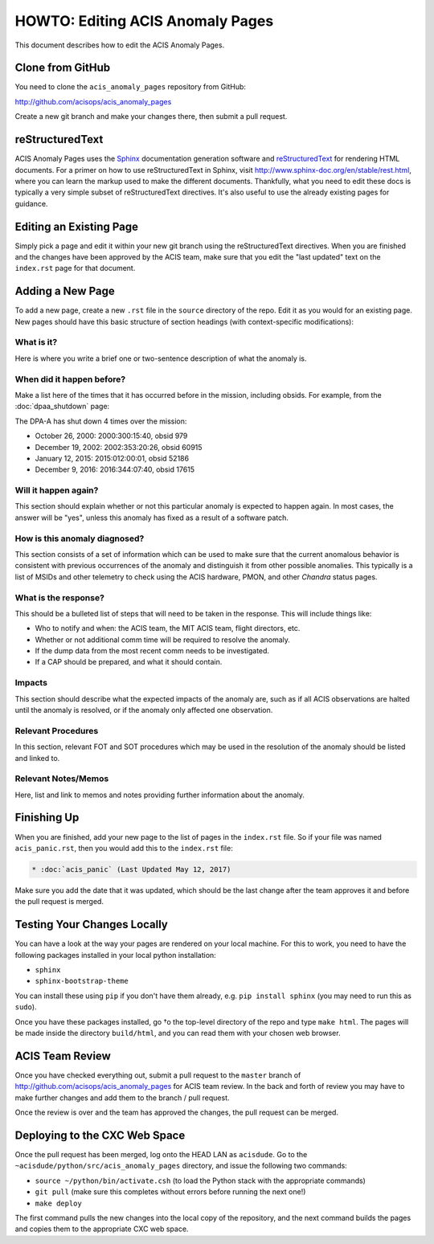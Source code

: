 .. _howto:

HOWTO: Editing ACIS Anomaly Pages
=================================

This document describes how to edit the ACIS Anomaly Pages.

Clone from GitHub
-----------------

You need to clone the ``acis_anomaly_pages`` repository from GitHub:

http://github.com/acisops/acis_anomaly_pages

Create a new git branch and make your changes there, then submit a pull request.

reStructuredText
----------------

ACIS Anomaly Pages uses the `Sphinx <http://www.sphinx-doc.org/>`_ documentation
generation software and `reStructuredText <http://docutils.sourceforge.net/rst.html>`_
for rendering HTML documents. For a primer on how to use reStructuredText in Sphinx,
visit http://www.sphinx-doc.org/en/stable/rest.html, where you can learn the markup
used to make the different documents. Thankfully, what you need to edit these docs is
typically a very simple subset of reStructuredText directives. It's also useful to use
the already existing pages for guidance.

Editing an Existing Page
------------------------

Simply pick a page and edit it within your new git branch using the reStructuredText
directives. When you are finished and the changes have been approved by the ACIS team,
make sure that you edit the "last updated" text on the ``index.rst`` page for that
document.

Adding a New Page
-----------------

To add a new page, create a new ``.rst`` file in the ``source`` directory of the repo.
Edit it as you would for an existing page. New pages should have this basic structure
of section headings (with context-specific modifications):

What is it?
+++++++++++

Here is where you write a brief one or two-sentence description of what the anomaly is.

When did it happen before?
++++++++++++++++++++++++++

Make a list here of the times that it has occurred before in the mission, including
obsids. For example, from the :doc:`dpaa_shutdown` page:

The DPA-A has shut down 4 times over the mission:

* October 26, 2000: 2000:300:15:40, obsid 979
* December 19, 2002: 2002:353:20:26, obsid 60915
* January 12, 2015: 2015:012:00:01, obsid 52186
* December 9, 2016: 2016:344:07:40, obsid 17615

Will it happen again?
+++++++++++++++++++++

This section should explain whether or not this particular anomaly is expected to happen
again. In most cases, the answer will be "yes", unless this anomaly has fixed as a result
of a software patch.

How is this anomaly diagnosed?
++++++++++++++++++++++++++++++

This section consists of a set of information which can be used to make sure that the
current anomalous behavior is consistent with previous occurrences of the anomaly and
distinguish it from other possible anomalies. This typically is a list of MSIDs and other
telemetry to check using the ACIS hardware, PMON, and other *Chandra* status pages.

What is the response?
+++++++++++++++++++++

This should be a bulleted list of steps that will need to be taken in the response. This
will include things like:

* Who to notify and when: the ACIS team, the MIT ACIS team, flight directors, etc.
* Whether or not additional comm time will be required to resolve the anomaly.
* If the dump data from the most recent comm needs to be investigated.
* If a CAP should be prepared, and what it should contain.

Impacts
+++++++

This section should describe what the expected impacts of the anomaly are, such as if
all ACIS observations are halted until the anomaly is resolved, or if the anomaly only
affected one observation.

Relevant Procedures
+++++++++++++++++++

In this section, relevant FOT and SOT procedures which may be used in the resolution of
the anomaly should be listed and linked to.

Relevant Notes/Memos
++++++++++++++++++++

Here, list and link to memos and notes providing further information about the anomaly.

Finishing Up
------------

When you are finished, add your new page to the list of pages in the ``index.rst``
file. So if your file was named ``acis_panic.rst``, then you would add this to the
``index.rst`` file:

.. code-block:: rest

    * :doc:`acis_panic` (Last Updated May 12, 2017)

Make sure you add the date that it was updated, which should be the last change after
the team approves it and before the pull request is merged.

Testing Your Changes Locally
----------------------------

You can have a look at the way your pages are rendered on your local machine. For this
to work, you need to have the following packages installed in your local python installation:

* ``sphinx``
* ``sphinx-bootstrap-theme``

You can install these using ``pip`` if you don't have them already, e.g. ``pip install sphinx``
(you may need to run this as ``sudo``).

Once you have these packages installed, go †o the top-level directory of the repo and type
``make html``. The pages will be made inside the directory ``build/html``, and you can read
them with your chosen web browser.

ACIS Team Review
----------------

Once you have checked everything out, submit a pull request to the ``master`` branch of
http://github.com/acisops/acis_anomaly_pages for ACIS team review. In the back and forth
of review you may have to make further changes and add them to the branch / pull request.

Once the review is over and the team has approved the changes, the pull request can be
merged.

Deploying to the CXC Web Space
------------------------------

Once the pull request has been merged, log onto the HEAD LAN as ``acisdude``. Go to
the ``~acisdude/python/src/acis_anomaly_pages`` directory, and issue the following two
commands:

* ``source ~/python/bin/activate.csh`` (to load the Python stack with the appropriate commands)
* ``git pull`` (make sure this completes without errors before running the next one!)
* ``make deploy``

The first command pulls the new changes into the local copy of the repository, and the
next command builds the pages and copies them to the appropriate CXC web space.
